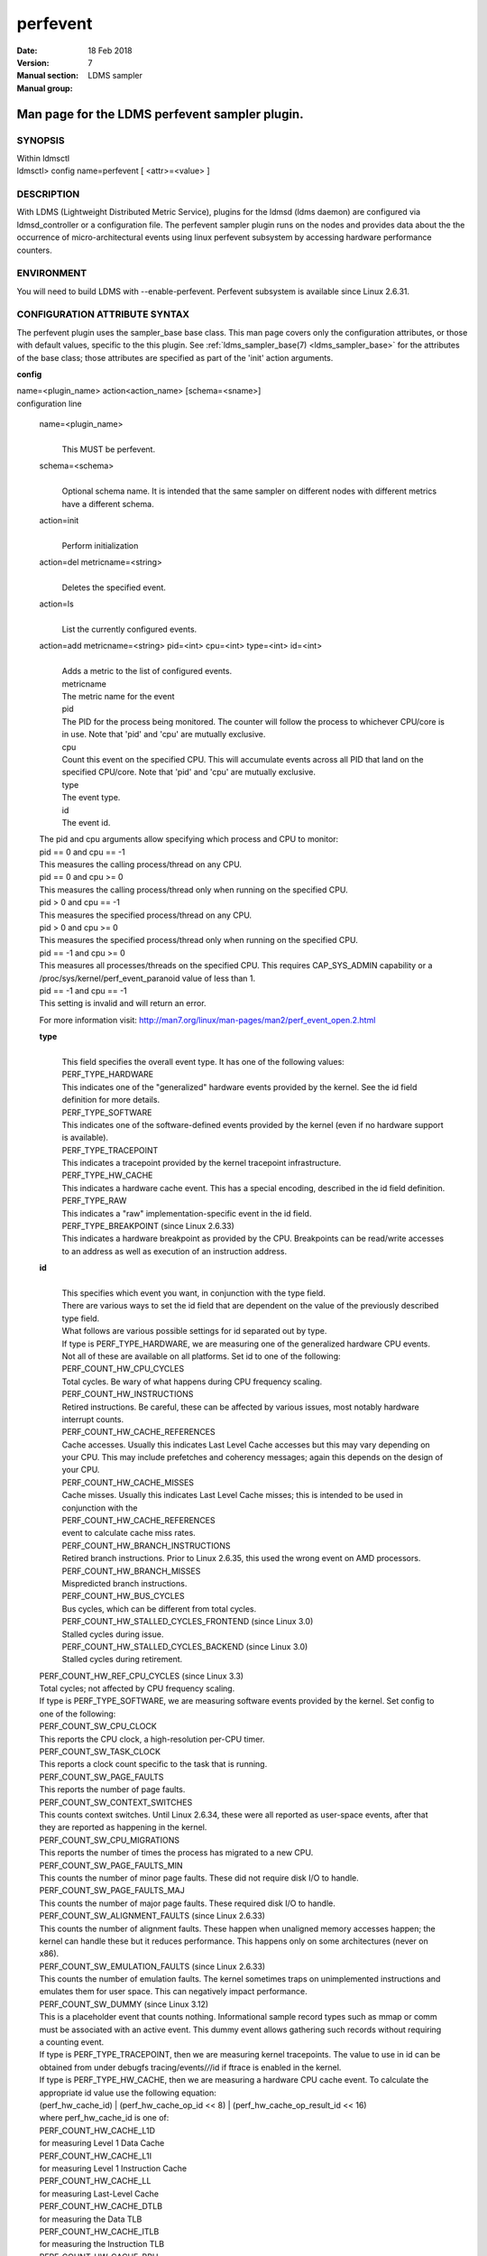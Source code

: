 .. _perfevent:

================
perfevent
================

:Date:   18 Feb 2018
:Version:
:Manual section: 7
:Manual group: LDMS sampler


------------------------------------------------
Man page for the LDMS perfevent sampler plugin.
------------------------------------------------

SYNOPSIS
========

| Within ldmsctl
| ldmsctl> config name=perfevent [ <attr>=<value> ]

DESCRIPTION
===========

With LDMS (Lightweight Distributed Metric Service), plugins for the
ldmsd (ldms daemon) are configured via ldmsd_controller or a
configuration file. The perfevent sampler plugin runs on the nodes and
provides data about the the occurrence of micro-architectural events
using linux perfevent subsystem by accessing hardware performance
counters.

ENVIRONMENT
===========

You will need to build LDMS with --enable-perfevent. Perfevent subsystem
is available since Linux 2.6.31.

CONFIGURATION ATTRIBUTE SYNTAX
==============================

The perfevent plugin uses the sampler_base base class. This man page
covers only the configuration attributes, or those with default values,
specific to the this plugin. See :ref:`ldms_sampler_base(7) <ldms_sampler_base>` for the
attributes of the base class; those attributes are specified as part of
the 'init' action arguments.

**config**

| name=<plugin_name> action<action_name> [schema=<sname>]
| configuration line

   name=<plugin_name>
      |
      | This MUST be perfevent.

   schema=<schema>
      |
      | Optional schema name. It is intended that the same sampler on
        different nodes with different metrics have a different schema.

   action=init
      |
      | Perform initialization

   action=del metricname=<string>
      |
      | Deletes the specified event.

   action=ls
      |
      | List the currently configured events.

   action=add metricname=<string> pid=<int> cpu=<int> type=<int> id=<int>
      |
      | Adds a metric to the list of configured events.
      | metricname
      | The metric name for the event
      | pid
      | The PID for the process being monitored. The counter will follow
        the process to whichever CPU/core is in use. Note that 'pid' and
        'cpu' are mutually exclusive.
      | cpu
      | Count this event on the specified CPU. This will accumulate
        events across all PID that land on the specified CPU/core. Note
        that 'pid' and 'cpu' are mutually exclusive.
      | type
      | The event type.
      | id
      | The event id.

   | The pid and cpu arguments allow specifying which process and CPU to
     monitor:
   | pid == 0 and cpu == -1
   | This measures the calling process/thread on any CPU.
   | pid == 0 and cpu >= 0
   | This measures the calling process/thread only when running on the
     specified CPU.
   | pid > 0 and cpu == -1
   | This measures the specified process/thread on any CPU.
   | pid > 0 and cpu >= 0
   | This measures the specified process/thread only when running on the
     specified CPU.
   | pid == -1 and cpu >= 0
   | This measures all processes/threads on the specified CPU. This
     requires CAP_SYS_ADMIN capability or a
     /proc/sys/kernel/perf_event_paranoid value of less than 1.
   | pid == -1 and cpu == -1
   | This setting is invalid and will return an error.

   For more information visit: http://man7.org/linux/man-pages/man2/perf_event_open.2.html

   **type**
      |
      | This field specifies the overall event type. It has one of the
        following values:
      | PERF_TYPE_HARDWARE
      | This indicates one of the "generalized" hardware events provided
        by the kernel. See the id field definition for more details.
      | PERF_TYPE_SOFTWARE
      | This indicates one of the software-defined events provided by
        the kernel (even if no hardware support is available).
      | PERF_TYPE_TRACEPOINT
      | This indicates a tracepoint provided by the kernel tracepoint
        infrastructure.
      | PERF_TYPE_HW_CACHE
      | This indicates a hardware cache event. This has a special
        encoding, described in the id field definition.
      | PERF_TYPE_RAW
      | This indicates a "raw" implementation-specific event in the id
        field.
      | PERF_TYPE_BREAKPOINT (since Linux 2.6.33)
      | This indicates a hardware breakpoint as provided by the CPU.
        Breakpoints can be read/write accesses to an address as well as
        execution of an instruction address.

   **id**
      |
      | This specifies which event you want, in conjunction with the
        type field.
      | There are various ways to set the id field that are dependent on
        the value of the previously described type field.
      | What follows are various possible settings for id separated out
        by type.
      | If type is PERF_TYPE_HARDWARE, we are measuring one of the
        generalized hardware CPU events. Not all of these are available
        on all platforms. Set id to one of the following:
      | PERF_COUNT_HW_CPU_CYCLES
      | Total cycles. Be wary of what happens during CPU frequency
        scaling.
      | PERF_COUNT_HW_INSTRUCTIONS
      | Retired instructions. Be careful, these can be affected by
        various issues, most notably hardware interrupt counts.
      | PERF_COUNT_HW_CACHE_REFERENCES
      | Cache accesses. Usually this indicates Last Level Cache accesses
        but this may vary depending on your CPU. This may include
        prefetches and coherency messages; again this depends on the
        design of your CPU.
      | PERF_COUNT_HW_CACHE_MISSES
      | Cache misses. Usually this indicates Last Level Cache misses;
        this is intended to be used in conjunction with the
      | PERF_COUNT_HW_CACHE_REFERENCES
      | event to calculate cache miss rates.
      | PERF_COUNT_HW_BRANCH_INSTRUCTIONS
      | Retired branch instructions. Prior to Linux 2.6.35, this used
        the wrong event on AMD processors.
      | PERF_COUNT_HW_BRANCH_MISSES
      | Mispredicted branch instructions.
      | PERF_COUNT_HW_BUS_CYCLES
      | Bus cycles, which can be different from total cycles.
      | PERF_COUNT_HW_STALLED_CYCLES_FRONTEND (since Linux 3.0)
      | Stalled cycles during issue.
      | PERF_COUNT_HW_STALLED_CYCLES_BACKEND (since Linux 3.0)
      | Stalled cycles during retirement.

   | PERF_COUNT_HW_REF_CPU_CYCLES (since Linux 3.3)
   | Total cycles; not affected by CPU frequency scaling.
   | If type is PERF_TYPE_SOFTWARE, we are measuring software events
     provided by the kernel. Set config to one of the following:
   | PERF_COUNT_SW_CPU_CLOCK
   | This reports the CPU clock, a high-resolution per-CPU timer.
   | PERF_COUNT_SW_TASK_CLOCK
   | This reports a clock count specific to the task that is running.
   | PERF_COUNT_SW_PAGE_FAULTS
   | This reports the number of page faults.
   | PERF_COUNT_SW_CONTEXT_SWITCHES
   | This counts context switches. Until Linux 2.6.34, these were all
     reported as user-space events, after that they are reported as
     happening in the kernel.
   | PERF_COUNT_SW_CPU_MIGRATIONS
   | This reports the number of times the process has migrated to a new
     CPU.
   | PERF_COUNT_SW_PAGE_FAULTS_MIN
   | This counts the number of minor page faults. These did not require
     disk I/O to handle.
   | PERF_COUNT_SW_PAGE_FAULTS_MAJ
   | This counts the number of major page faults. These required disk
     I/O to handle.
   | PERF_COUNT_SW_ALIGNMENT_FAULTS (since Linux 2.6.33)
   | This counts the number of alignment faults. These happen when
     unaligned memory accesses happen; the kernel can handle these but
     it reduces performance. This happens only on some architectures
     (never on x86).
   | PERF_COUNT_SW_EMULATION_FAULTS (since Linux 2.6.33)
   | This counts the number of emulation faults. The kernel sometimes
     traps on unimplemented instructions and emulates them for user
     space. This can negatively impact performance.
   | PERF_COUNT_SW_DUMMY (since Linux 3.12)
   | This is a placeholder event that counts nothing. Informational
     sample record types such as mmap or comm must be associated with an
     active event. This dummy event allows gathering such records
     without requiring a counting event.
   | If type is PERF_TYPE_TRACEPOINT, then we are measuring kernel
     tracepoints. The value to use in id can be obtained from under
     debugfs tracing/events/*/*/id if ftrace is enabled in the kernel.
   | If type is PERF_TYPE_HW_CACHE, then we are measuring a hardware CPU
     cache event. To calculate the appropriate id value use the
     following equation:
   | (perf_hw_cache_id) \| (perf_hw_cache_op_id << 8) \|
     (perf_hw_cache_op_result_id << 16)
   | where perf_hw_cache_id is one of:
   | PERF_COUNT_HW_CACHE_L1D
   | for measuring Level 1 Data Cache
   | PERF_COUNT_HW_CACHE_L1I
   | for measuring Level 1 Instruction Cache
   | PERF_COUNT_HW_CACHE_LL
   | for measuring Last-Level Cache
   | PERF_COUNT_HW_CACHE_DTLB
   | for measuring the Data TLB
   | PERF_COUNT_HW_CACHE_ITLB
   | for measuring the Instruction TLB
   | PERF_COUNT_HW_CACHE_BPU
   | for measuring the branch prediction unit
   | PERF_COUNT_HW_CACHE_NODE (since Linux 3.1)
   | for measuring local memory accesses
   | and perf_hw_cache_op_id is one of
   | PERF_COUNT_HW_CACHE_OP_READ
   | for read accesses
   | PERF_COUNT_HW_CACHE_OP_WRITE
   | for write accesses
   | PERF_COUNT_HW_CACHE_OP_PREFETCH
   | for prefetch accesses and perf_hw_cache_op_result_id is one of
   | PERF_COUNT_HW_CACHE_RESULT_ACCESS
   | to measure accesses
   | PERF_COUNT_HW_CACHE_RESULT_MISS
   | to measure misses
   | If type is PERF_TYPE_RAW, then a custom "raw" id value is needed.
     Most CPUs support events that are not covered by the "generalized"
     events. These are implementation defined; see your CPU manual (for
     example the Intel Volume 3B documentation or the AMD BIOS and
     Kernel Developer Guide). The libpfm4 library can be used to
     translate from the name in the architectural manuals to the raw hex
     value perf_event_open() expects in this field.

NOTES
=====

The official way of knowing if perf_event_open() support is enabled is
checking for the existence of the file
/proc/sys/kernel/perf_event_paranoid.

The enum values for type and id are specified in kernel. Here are the
values in version 3.9 (retrieved from
http://lxr.cpsc.ucalgary.ca/lxr/linux+v3.9/include/uapi/linux/perf_event.h#L28):

enum perf_type_id { PERF_TYPE_HARDWARE = 0, PERF_TYPE_SOFTWARE = 1,
PERF_TYPE_TRACEPOINT = 2, PERF_TYPE_HW_CACHE = 3, PERF_TYPE_RAW = 4,
PERF_TYPE_BREAKPOINT = 5,

PERF_TYPE_MAX, /\* non-ABI \*/ };

enum perf_hw_id { /\* \* Common hardware events, generalized by the
kernel: \*/ PERF_COUNT_HW_CPU_CYCLES = 0, PERF_COUNT_HW_INSTRUCTIONS =
1, PERF_COUNT_HW_CACHE_REFERENCES = 2, PERF_COUNT_HW_CACHE_MISSES = 3,
PERF_COUNT_HW_BRANCH_INSTRUCTIONS = 4, PERF_COUNT_HW_BRANCH_MISSES = 5,
PERF_COUNT_HW_BUS_CYCLES = 6, PERF_COUNT_HW_STALLED_CYCLES_FRONTEND = 7,
PERF_COUNT_HW_STALLED_CYCLES_BACKEND = 8, PERF_COUNT_HW_REF_CPU_CYCLES =
9,

PERF_COUNT_HW_MAX, /\* non-ABI \*/ };

/\* \* Generalized hardware cache events: \* \* { L1-D, L1-I, LLC, ITLB,
DTLB, BPU, NODE } x \* { read, write, prefetch } x \* { accesses, misses
} \*/ enum perf_hw_cache_id { PERF_COUNT_HW_CACHE_L1D = 0,
PERF_COUNT_HW_CACHE_L1I = 1, PERF_COUNT_HW_CACHE_LL = 2,
PERF_COUNT_HW_CACHE_DTLB = 3, PERF_COUNT_HW_CACHE_ITLB = 4,
PERF_COUNT_HW_CACHE_BPU = 5, PERF_COUNT_HW_CACHE_NODE = 6,

PERF_COUNT_HW_CACHE_MAX, /\* non-ABI \*/ }; enum perf_hw_cache_op_id {
PERF_COUNT_HW_CACHE_OP_READ = 0, PERF_COUNT_HW_CACHE_OP_WRITE = 1,
PERF_COUNT_HW_CACHE_OP_PREFETCH = 2,

PERF_COUNT_HW_CACHE_OP_MAX, /\* non-ABI \*/ };

enum perf_hw_cache_op_result_id { PERF_COUNT_HW_CACHE_RESULT_ACCESS = 0,
PERF_COUNT_HW_CACHE_RESULT_MISS = 1,

PERF_COUNT_HW_CACHE_RESULT_MAX, /\* non-ABI \*/ };

/\* \* Special "software" events provided by the kernel, even if the
hardware \* does not support performance events. These events measure
various \* physical and sw events of the kernel (and allow the profiling
of them as \* well): \*/ enum perf_sw_ids { PERF_COUNT_SW_CPU_CLOCK = 0,
PERF_COUNT_SW_TASK_CLOCK = 1, PERF_COUNT_SW_PAGE_FAULTS = 2,
PERF_COUNT_SW_CONTEXT_SWITCHES = 3, PERF_COUNT_SW_CPU_MIGRATIONS = 4,
PERF_COUNT_SW_PAGE_FAULTS_MIN = 5, PERF_COUNT_SW_PAGE_FAULTS_MAJ = 6,
PERF_COUNT_SW_ALIGNMENT_FAULTS = 7, PERF_COUNT_SW_EMULATION_FAULTS = 8,

PERF_COUNT_SW_MAX, /\* non-ABI \*/ };

BUGS
====

No known bugs.

EXAMPLES
========

The following is a short example that measures 4 events.
   |
   | Total CPU cycles
   | Total CPU instructions
   | Total branch instructions
   | Mispredicted branch instructions

| IF we set the value of PID=1234 and CPU_NUM is -1, this measures the
  process with pid=1234 on any CPU. If the CPU_NUM is 1, this measures
  the process with pid=1234 only on CPU 1.
| IF we set the value of PID=-1 and CPU_NUM is 1, this measures all
  processes/threads on the CPU number 1. This requires CAP_SYS_ADMIN
  capability or a /proc/sys/kernel/perf_event_paranoid value of less
  than 1.

$ldmsctl -S $LDMSD_SOCKPATH

| ldmsctl> load name=perfevent
| ldmsctl> config name=perfevent action=add
  metricname="PERF_COUNT_HW_CPU_CYCLES" pid=$PID cpu=$CPU_NUM type=0
  id=0
| ldmsctl> config name=perfevent action=add
  metricname="PERF_COUNT_HW_INSTRUCTIONS" pid=$PID cpu=$CPU_NUM type=0
  id=1
| ldmsctl> config name=perfevent action=add
  metricname="PERF_COUNT_HW_BRANCH_INSTRUCTIONS" pid=$PID cpu=$CPU_NUM
  type=0 id=4
| ldmsctl> config name=perfevent action=add
  metricname="PERF_COUNT_HW_BRANCH_MISSES" pid=$PID cpu=$CPU_NUM type=0
  id=5
| ldmsctl> config name=perfevent action=init instance=$INSTANCE_NAME
  producer=$PRODUCER_NAME
| ldmsctl> start name=perfevent interval=$INTERVAL_VALUE
| ldmsctl> quit

SEE ALSO
========

:ref:`PERF_EVENT_OPEN(2) <PERF_EVENT_OPEN>`, :ref:`ldmsd(7) <ldmsd>`, :ref:`ldms_quickstart(7) <ldms_quickstart>`, :ref:`ldms_sampler_base(7) <ldms_sampler_base>`
